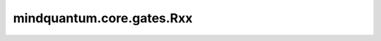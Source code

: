 mindquantum.core.gates.Rxx
===============================

.. py:class:: mindquantum.core.gates.Rxx(pr)

    Rxx 门。更多用法，请参见 :class:`~.core.gates.RX`。

    .. math::

        {\rm Rxx_\theta}=\exp{\left(-i\frac{\theta}{2} X\otimes X\right)} =\begin{pmatrix}
            \cos{\frac{\theta}{2}} & 0 & 0 & -i\sin{\frac{\theta}{2}}\\
            0 & \cos{\frac{\theta}{2}} & -i\sin{\frac{\theta}{2}} & 0\\
            0 & -i\sin{\frac{\theta}{2}} & \cos{\frac{\theta}{2}} & 0\\
            -i\sin{\frac{\theta}{2}} & 0 & 0 & \cos{\frac{\theta}{2}}\\
            \end{pmatrix}

    参数：
        - **pr** (Union[int, float, str, dict, ParameterResolver]) - 参数化门的参数，详细解释请参见上文。

    .. py:method:: diff_matrix(pr=None, about_what=None)

        返回该参数化量子门的导数矩阵。

        参数：
            - **pr** (Union[ParameterResolver, dict]) - 该参数化量子门的参数值。默认值： ``None``。
            - **about_what** (str) - 关于哪个参数求导数。输入值为str类型的对应参数名。默认值： ``None``。

        返回：
            numpy.ndarray，该量子门的导数矩阵形式。

    .. py:method:: get_cpp_obj()

        返回该门的c++对象。

    .. py:method:: matrix(pr=None, full=False, **kwargs)

        返回该参数化量子门的矩阵。

        参数：
            - **pr** (Union[ParameterResolver, dict]) - 该参数化量子门的参数值。默认值： ``None``。
            - **full** (bool) - 是否获取完整的矩阵（受控制比特和作用比特影响）。默认值： ``False``。
            - **kwargs** (dict) - 其他关键字参数。

        返回：
            numpy.ndarray，该量子门的矩阵形式。

